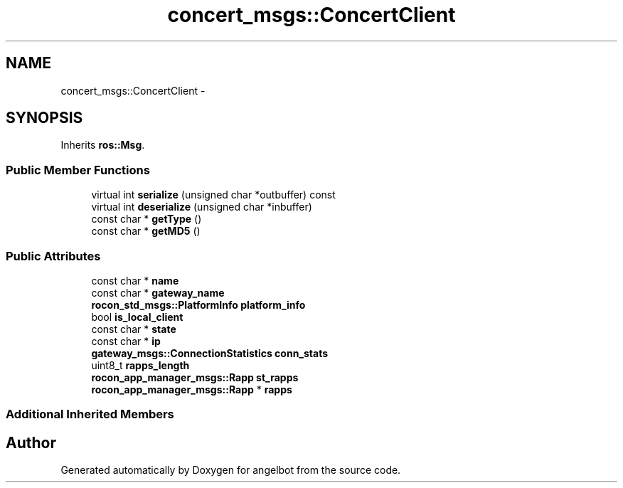 .TH "concert_msgs::ConcertClient" 3 "Sat Jul 9 2016" "angelbot" \" -*- nroff -*-
.ad l
.nh
.SH NAME
concert_msgs::ConcertClient \- 
.SH SYNOPSIS
.br
.PP
.PP
Inherits \fBros::Msg\fP\&.
.SS "Public Member Functions"

.in +1c
.ti -1c
.RI "virtual int \fBserialize\fP (unsigned char *outbuffer) const "
.br
.ti -1c
.RI "virtual int \fBdeserialize\fP (unsigned char *inbuffer)"
.br
.ti -1c
.RI "const char * \fBgetType\fP ()"
.br
.ti -1c
.RI "const char * \fBgetMD5\fP ()"
.br
.in -1c
.SS "Public Attributes"

.in +1c
.ti -1c
.RI "const char * \fBname\fP"
.br
.ti -1c
.RI "const char * \fBgateway_name\fP"
.br
.ti -1c
.RI "\fBrocon_std_msgs::PlatformInfo\fP \fBplatform_info\fP"
.br
.ti -1c
.RI "bool \fBis_local_client\fP"
.br
.ti -1c
.RI "const char * \fBstate\fP"
.br
.ti -1c
.RI "const char * \fBip\fP"
.br
.ti -1c
.RI "\fBgateway_msgs::ConnectionStatistics\fP \fBconn_stats\fP"
.br
.ti -1c
.RI "uint8_t \fBrapps_length\fP"
.br
.ti -1c
.RI "\fBrocon_app_manager_msgs::Rapp\fP \fBst_rapps\fP"
.br
.ti -1c
.RI "\fBrocon_app_manager_msgs::Rapp\fP * \fBrapps\fP"
.br
.in -1c
.SS "Additional Inherited Members"


.SH "Author"
.PP 
Generated automatically by Doxygen for angelbot from the source code\&.
